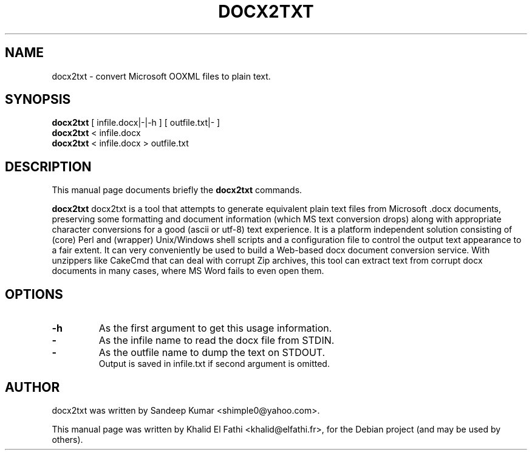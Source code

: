 .\"                                      Hey, EMACS: -*- nroff -*-
.\" First parameter, NAME, should be all caps
.\" Second parameter, SECTION, should be 1-8, maybe w/ subsection
.\" other parameters are allowed: see man(7), man(1)
.TH DOCX2TXT 1 "February 25, 2012"
.\" Please adjust this date whenever revising the manpage.
.\"
.\" Some roff macros, for reference:
.\" .nh        disable hyphenation
.\" .hy        enable hyphenation
.\" .ad l      left justify
.\" .ad b      justify to both left and right margins
.\" .nf        disable filling
.\" .fi        enable filling
.\" .br        insert line break
.\" .sp <n>    insert n+1 empty lines
.\" for manpage-specific macros, see man(7)
.SH NAME
docx2txt \- convert Microsoft OOXML files to plain text.
.SH SYNOPSIS
.B docx2txt
.RI "[ infile.docx|-|-h ] [ outfile.txt|- ]"
.br
.B docx2txt
.RI "< infile.docx"
.br
.B docx2txt
.RI "< infile.docx > outfile.txt"
.SH DESCRIPTION
This manual page documents briefly the
.B docx2txt
commands.
.PP
.\" TeX users may be more comfortable with the \fB<whatever>\fP and
.\" \fI<whatever>\fP escape sequences to invode bold face and italics,
.\" respectively.
\fBdocx2txt\fP docx2txt is a tool that attempts to generate equivalent plain text files from Microsoft .docx documents, preserving some formatting and document information (which MS text conversion drops) along with appropriate character conversions for a good (ascii or utf-8) text experience.  It is a platform independent solution consisting of (core) Perl and (wrapper) Unix/Windows shell scripts and a configuration file to control the output text appearance to a fair extent.  It can very conveniently be used to build a Web-based docx document conversion service.  With unzippers like CakeCmd that can deal with corrupt Zip archives, this tool can extract text from corrupt docx documents in many cases, where MS Word fails to even open them.
.SH OPTIONS
.TP
.B \-h
As the first argument to get this usage information.
.TP
.B \-
As the infile name to read the docx file from STDIN.
.TP
.B \-
As the outfile name to dump the text on STDOUT.
.br
Output is saved in infile.txt if second argument is omitted.
.br
.SH AUTHOR
docx2txt was written by Sandeep Kumar <shimple0@yahoo.com>.
.PP
This manual page was written by Khalid El Fathi <khalid@elfathi.fr>,
for the Debian project (and may be used by others).
